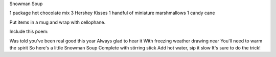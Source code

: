 Snowman Soup

1 package hot chocolate mix
3 Hershey Kisses
1 handful of miniature marshmallows
1 candy cane 

Put items in a mug and wrap with cellophane. 

Include this poem: 

Was told you've been real good this year
Always glad to hear it
With freezing weather drawing near
You'll need to warm the spirit
So here's a little Snowman Soup
Complete with stirring stick
Add hot water, sip it slow
It's sure to do the trick! 
